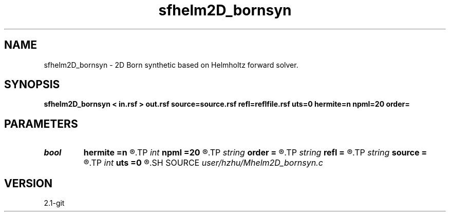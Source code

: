 .TH sfhelm2D_bornsyn 1  "APRIL 2019" Madagascar "Madagascar Manuals"
.SH NAME
sfhelm2D_bornsyn \- 2D Born synthetic based on Helmholtz forward solver. 
.SH SYNOPSIS
.B sfhelm2D_bornsyn < in.rsf > out.rsf source=source.rsf refl=reflfile.rsf uts=0 hermite=n npml=20 order=
.SH PARAMETERS
.PD 0
.TP
.I bool   
.B hermite
.B =n
.R  [y/n]	Hermite operator
.TP
.I int    
.B npml
.B =20
.R  	PML width
.TP
.I string 
.B order
.B =
.R  	discretization scheme (default optimal 9-point)
.TP
.I string 
.B refl
.B =
.R  	auxiliary input file name
.TP
.I string 
.B source
.B =
.R  	auxiliary input file name
.TP
.I int    
.B uts
.B =0
.R  
.SH SOURCE
.I user/hzhu/Mhelm2D_bornsyn.c
.SH VERSION
2.1-git
